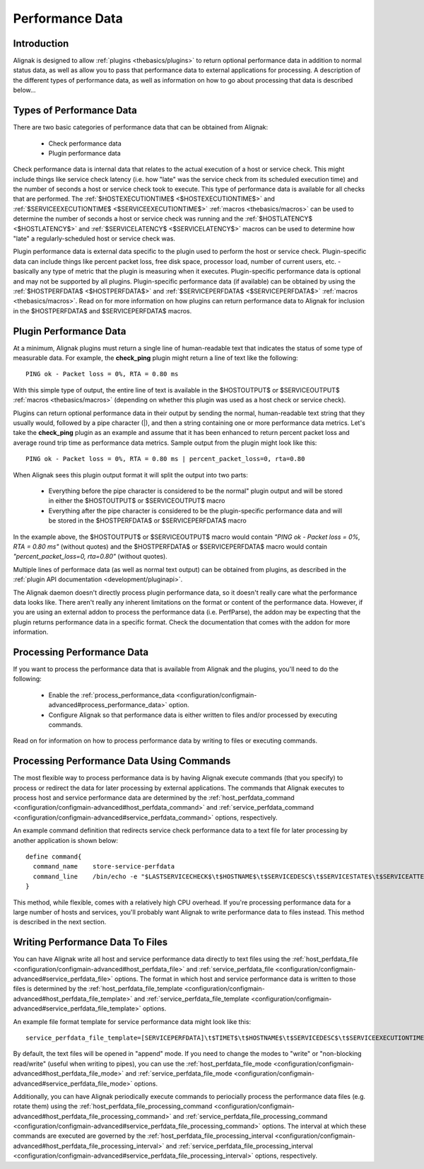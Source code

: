 .. _advanced/perfdata:

==================
 Performance Data 
==================


Introduction 
=============

Alignak is designed to allow :ref:`plugins <thebasics/plugins>` to return optional performance data in addition to normal status data, as well as allow you to pass that performance data to external applications for processing. A description of the different types of performance data, as well as information on how to go about processing that data is described below...


Types of Performance Data 
==========================

There are two basic categories of performance data that can be obtained from Alignak:

  - Check performance data
  - Plugin performance data

Check performance data is internal data that relates to the actual execution of a host or service check. This might include things like service check latency (i.e. how "late" was the service check from its scheduled execution time) and the number of seconds a host or service check took to execute. This type of performance data is available for all checks that are performed. The :ref:`$HOSTEXECUTIONTIME$ <$HOSTEXECUTIONTIME$>` and :ref:`$SERVICEEXECUTIONTIME$ <$SERVICEEXECUTIONTIME$>` :ref:`macros <thebasics/macros>` can be used to determine the number of seconds a host or service check was running and the :ref:`$HOSTLATENCY$ <$HOSTLATENCY$>` and :ref:`$SERVICELATENCY$ <$SERVICELATENCY$>` macros can be used to determine how "late" a regularly-scheduled host or service check was.

Plugin performance data is external data specific to the plugin used to perform the host or service check. Plugin-specific data can include things like percent packet loss, free disk space, processor load, number of current users, etc. - basically any type of metric that the plugin is measuring when it executes. Plugin-specific performance data is optional and may not be supported by all plugins. Plugin-specific performance data (if available) can be obtained by using the :ref:`$HOSTPERFDATA$ <$HOSTPERFDATA$>` and :ref:`$SERVICEPERFDATA$ <$SERVICEPERFDATA$>` :ref:`macros <thebasics/macros>`. Read on for more information on how plugins can return performance data to Alignak for inclusion in the $HOSTPERFDATA$ and $SERVICEPERFDATA$ macros.


Plugin Performance Data 
========================

At a minimum, Alignak plugins must return a single line of human-readable text that indicates the status of some type of measurable data. For example, the **check_ping** plugin might return a line of text like the following:

  
::

  PING ok - Packet loss = 0%, RTA = 0.80 ms
  
With this simple type of output, the entire line of text is available in the $HOSTOUTPUT$ or $SERVICEOUTPUT$ :ref:`macros <thebasics/macros>` (depending on whether this plugin was used as a host check or service check).

Plugins can return optional performance data in their output by sending the normal, human-readable text string that they usually would, followed by a pipe character (|), and then a string containing one or more performance data metrics. Let's take the **check_ping** plugin as an example and assume that it has been enhanced to return percent packet loss and average round trip time as performance data metrics. Sample output from the plugin might look like this:

  
::

  PING ok - Packet loss = 0%, RTA = 0.80 ms | percent_packet_loss=0, rta=0.80
  
When Alignak sees this plugin output format it will split the output into two parts:

  - Everything before the pipe character is considered to be the normal" plugin output and will be stored in either the $HOSTOUTPUT$ or $SERVICEOUTPUT$ macro
  - Everything after the pipe character is considered to be the plugin-specific performance data and will be stored in the $HOSTPERFDATA$ or $SERVICEPERFDATA$ macro

In the example above, the $HOSTOUTPUT$ or $SERVICEOUTPUT$ macro would contain *"PING ok - Packet loss = 0%, RTA = 0.80 ms"* (without quotes) and the $HOSTPERFDATA$ or $SERVICEPERFDATA$ macro would contain *"percent_packet_loss=0, rta=0.80"* (without quotes).

Multiple lines of performace data (as well as normal text output) can be obtained from plugins, as described in the :ref:`plugin API documentation <development/pluginapi>`.

The Alignak daemon doesn't directly process plugin performance data, so it doesn't really care what the performance data looks like. There aren't really any inherent limitations on the format or content of the performance data. However, if you are using an external addon to process the performance data (i.e. PerfParse), the addon may be expecting that the plugin returns performance data in a specific format. Check the documentation that comes with the addon for more information.


Processing Performance Data 
============================

If you want to process the performance data that is available from Alignak and the plugins, you'll need to do the following:

  - Enable the :ref:`process_performance_data <configuration/configmain-advanced#process_performance_data>` option.
  - Configure Alignak so that performance data is either written to files and/or processed by executing commands.

Read on for information on how to process performance data by writing to files or executing commands.


Processing Performance Data Using Commands 
===========================================

The most flexible way to process performance data is by having Alignak execute commands (that you specify) to process or redirect the data for later processing by external applications. The commands that Alignak executes to process host and service performance data are determined by the :ref:`host_perfdata_command <configuration/configmain-advanced#host_perfdata_command>` and :ref:`service_perfdata_command <configuration/configmain-advanced#service_perfdata_command>` options, respectively.

An example command definition that redirects service check performance data to a text file for later processing by another application is shown below:

  
::

  define command{
    command_name    store-service-perfdata
    command_line    /bin/echo -e "$LASTSERVICECHECK$\t$HOSTNAME$\t$SERVICEDESC$\t$SERVICESTATE$\t$SERVICEATTEMPT$\t$SERVICESTATETYPE$\t$SERVICEEXECUTIONTIME$\t$SERVICELATENCY$\t$SERVICEOUTPUT$\t$SERVICEPERFDATA$" >> /var/lib/alignak/service-perfdata.dat
  }
  
This method, while flexible, comes with a relatively high CPU overhead. If you're processing performance data for a large number of hosts and services, you'll probably want Alignak to write performance data to files instead. This method is described in the next section.


Writing Performance Data To Files 
==================================

You can have Alignak write all host and service performance data directly to text files using the :ref:`host_perfdata_file <configuration/configmain-advanced#host_perfdata_file>` and :ref:`service_perfdata_file <configuration/configmain-advanced#service_perfdata_file>` options. The format in which host and service performance data is written to those files is determined by the :ref:`host_perfdata_file_template <configuration/configmain-advanced#host_perfdata_file_template>` and :ref:`service_perfdata_file_template <configuration/configmain-advanced#service_perfdata_file_template>` options.

An example file format template for service performance data might look like this:

  
::

  service_perfdata_file_template=[SERVICEPERFDATA]\t$TIMET$\t$HOSTNAME$\t$SERVICEDESC$\t$SERVICEEXECUTIONTIME$\t$SERVICELATENCY$\t$SERVICEOUTPUT$\t$SERVICEPERFDATA$
  
By default, the text files will be opened in "append" mode. If you need to change the modes to "write" or "non-blocking read/write" (useful when writing to pipes), you can use the :ref:`host_perfdata_file_mode <configuration/configmain-advanced#host_perfdata_file_mode>` and :ref:`service_perfdata_file_mode <configuration/configmain-advanced#service_perfdata_file_mode>` options.

Additionally, you can have Alignak periodically execute commands to periocially process the performance data files (e.g. rotate them) using the :ref:`host_perfdata_file_processing_command <configuration/configmain-advanced#host_perfdata_file_processing_command>` and :ref:`service_perfdata_file_processing_command <configuration/configmain-advanced#service_perfdata_file_processing_command>` options. The interval at which these commands are executed are governed by the :ref:`host_perfdata_file_processing_interval <configuration/configmain-advanced#host_perfdata_file_processing_interval>` and :ref:`service_perfdata_file_processing_interval <configuration/configmain-advanced#service_perfdata_file_processing_interval>` options, respectively.


